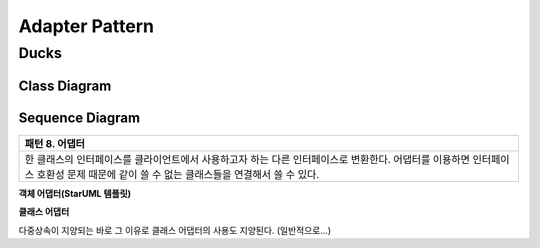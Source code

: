 
***************
Adapter Pattern
***************

Ducks
=====

Class Diagram
-------------

.. image:: Ducks/Overview_of_Ducks.jpg
   :scale: 50 %
   :alt: Class Diagram


Sequence Diagram
----------------

.. image:: Ducks/SequenceDiagram1.jpg
   :scale: 50 %
   :alt: Sequence Diagram

+------------------------------------------------------------------------------+
|패턴 8. 어댑터                                                                |
+==============================================================================+
|한 클래스의 인터페이스를 클라이언트에서 사용하고자 하는 다른 인터페이스로     |
|변환한다. 어댑터를 이용하면 인터페이스 호환성 문제 때문에 같이 쓸 수 없는     |
|클래스들을 연결해서 쓸 수 있다.                                               |
+------------------------------------------------------------------------------+


**객체 어댑터(StarUML 템플릿)**

.. image:: Object_Adapter.jpg
   :scale: 50 %
   :alt: Class Diagram



**클래스 어댑터**

.. image:: Class_Adapter.jpg
   :scale: 50 %
   :alt: Class Diagram



다중상속이 지양되는 바로 그 이유로 클래스 어댑터의 사용도 지양된다.
(일반적으로...)


